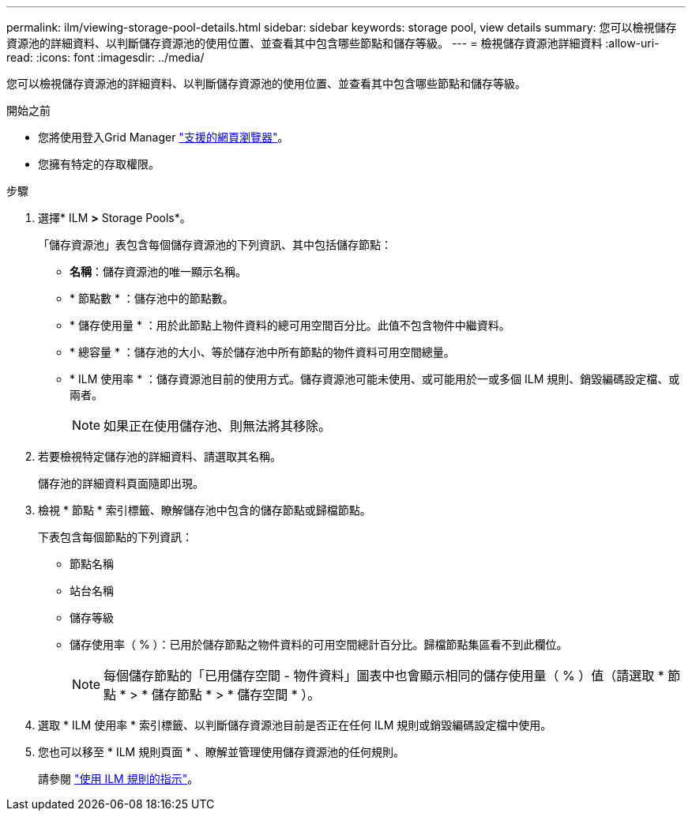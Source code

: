 ---
permalink: ilm/viewing-storage-pool-details.html 
sidebar: sidebar 
keywords: storage pool, view details 
summary: 您可以檢視儲存資源池的詳細資料、以判斷儲存資源池的使用位置、並查看其中包含哪些節點和儲存等級。 
---
= 檢視儲存資源池詳細資料
:allow-uri-read: 
:icons: font
:imagesdir: ../media/


[role="lead"]
您可以檢視儲存資源池的詳細資料、以判斷儲存資源池的使用位置、並查看其中包含哪些節點和儲存等級。

.開始之前
* 您將使用登入Grid Manager link:../admin/web-browser-requirements.html["支援的網頁瀏覽器"]。
* 您擁有特定的存取權限。


.步驟
. 選擇* ILM *>* Storage Pools*。
+
「儲存資源池」表包含每個儲存資源池的下列資訊、其中包括儲存節點：

+
** *名稱*：儲存資源池的唯一顯示名稱。
** * 節點數 * ：儲存池中的節點數。
** * 儲存使用量 * ：用於此節點上物件資料的總可用空間百分比。此值不包含物件中繼資料。
** * 總容量 * ：儲存池的大小、等於儲存池中所有節點的物件資料可用空間總量。
** * ILM 使用率 * ：儲存資源池目前的使用方式。儲存資源池可能未使用、或可能用於一或多個 ILM 規則、銷毀編碼設定檔、或兩者。
+

NOTE: 如果正在使用儲存池、則無法將其移除。



. 若要檢視特定儲存池的詳細資料、請選取其名稱。
+
儲存池的詳細資料頁面隨即出現。

. 檢視 * 節點 * 索引標籤、瞭解儲存池中包含的儲存節點或歸檔節點。
+
下表包含每個節點的下列資訊：

+
** 節點名稱
** 站台名稱
** 儲存等級
** 儲存使用率（ % ）：已用於儲存節點之物件資料的可用空間總計百分比。歸檔節點集區看不到此欄位。
+

NOTE: 每個儲存節點的「已用儲存空間 - 物件資料」圖表中也會顯示相同的儲存使用量（ % ）值（請選取 * 節點 * > * 儲存節點 * > * 儲存空間 * ）。



. 選取 * ILM 使用率 * 索引標籤、以判斷儲存資源池目前是否正在任何 ILM 規則或銷毀編碼設定檔中使用。
. 您也可以移至 * ILM 規則頁面 * 、瞭解並管理使用儲存資源池的任何規則。
+
請參閱 link:working-with-ilm-rules-and-ilm-policies.html["使用 ILM 規則的指示"]。


